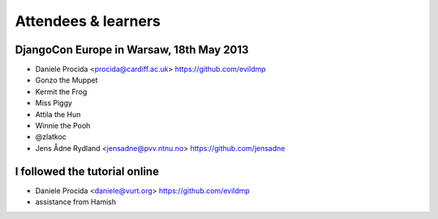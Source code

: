 ####################
Attendees & learners
####################

DjangoCon Europe in Warsaw, 18th May 2013
=========================================

* Daniele Procida <procida@cardiff.ac.uk> https://github.com/evildmp
* Gonzo the Muppet
* Kermit the Frog
* Miss Piggy
* Attila the Hun
* Winnie the Pooh
* @zlatkoc
* Jens Ådne Rydland <jensadne@pvv.ntnu.no> https://github.com/jensadne


I followed the tutorial online
==============================
* Daniele Procida <daniele@vurt.org> https://github.com/evildmp

* assistance from Hamish
